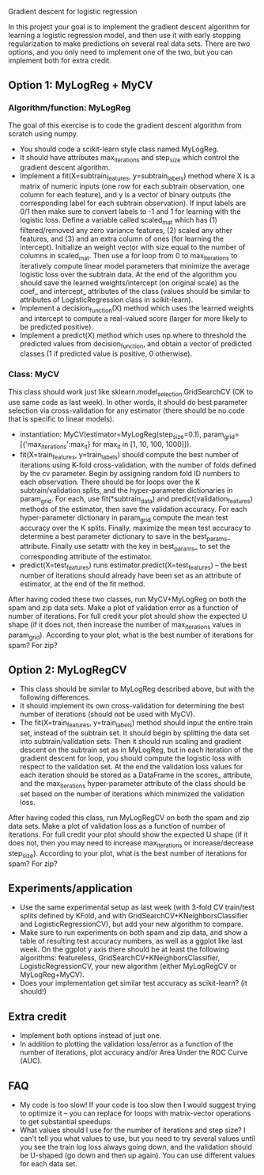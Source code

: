 Gradient descent for logistic regression

In this project your goal is to implement the gradient descent
algorithm for learning a logistic regression model, and then use it
with early stopping regularization to make predictions on several real
data sets. There are two options, and you only need to implement one
of the two, but you can implement both for extra credit.

** Option 1: MyLogReg + MyCV

*** Algorithm/function: MyLogReg
The goal of this exercise is to code the gradient descent algorithm
from scratch using numpy.
- You should code a scikit-learn style class named MyLogReg.
- It should have attributes max_iterations and step_size which control
  the gradient descent algorithm.
- Implement a fit(X=subtrain_features, y=subtrain_labels) method where
  X is a matrix of numeric inputs (one row for each subtrain
  observation, one column for each feature), and y is a vector of
  binary outputs (the corresponding label for each subtrain
  observation). If input labels are 0/1 then make sure to convert
  labels to -1 and 1 for learning with the logistic loss. Define a
  variable called scaled_mat which has (1) filtered/removed any zero
  variance features, (2) scaled any other features, and (3) and an
  extra column of ones (for learning the intercept). Initialize an
  weight vector with size equal to the number of columns in
  scaled_mat. Then use a for loop from 0 to max_iterations to
  iteratively compute linear model parameters that minimize the
  average logistic loss over the subtrain data. At the end of the
  algorithm you should save the learned weights/intercept (on original
  scale) as the coef_ and intercept_ attributes of the class (values
  should be similar to attributes of LogisticRegression class in
  scikit-learn).
- Implement a decision_function(X) method which uses the learned
  weights and intercept to compute a real-valued score (larger for
  more likely to be predicted positive).
- Implement a predict(X) method which uses np.where to threshold the
  predicted values from decision_function, and obtain a vector of
  predicted classes (1 if predicted value is positive, 0 otherwise).

*** Class: MyCV

This class should work just like sklearn.model_selection.GridSearchCV
(OK to use same code as last week). In other words, it should do best
parameter selection via cross-validation for any estimator (there
should be no code that is specific to linear models).
- instantiation: MyCV(estimator=MyLogReg(step_size=0.1),
  param_grid=[{'max_iterations':max_it} for max_it in [1, 10, 100, 1000]]).
- fit(X=train_features, y=train_labels) should compute the best number
  of iterations using K-fold cross-validation, with the number of folds
  defined by the cv parameter. Begin by assigning random fold ID
  numbers to each observation. There should be for loops over the K
  subtrain/validation splits, and the hyper-parameter dictionaries in
  param_grid. For each, use fit(*subtrain_data) and
  predict(validation_features) methods of the estimator, then save the
  validation accuracy. For each hyper-parameter dictionary in
  param_grid compute the mean test accuracy over the K
  splits. Finally, maximize the mean test accuracy to determine a best
  parameter dictionary to save in the best_params_ attribute. Finally
  use setattr with the key in best_params_ to set the corresponding
  attribute of the estimator.
- predict(X=test_features) runs estimator.predict(X=test_features) --
  the best number of iterations should already have been set as an
  attribute of estimator, at the end of the fit method.

After having coded these two classes, run MyCV+MyLogReg on both the
spam and zip data sets. Make a plot of validation error as a function
of number of iterations. For full credit your plot should show the
expected U shape (if it does not, then increase the number of
max_iterations values in param_grid). According to your plot, what is
the best number of iterations for spam? For zip?

** Option 2: MyLogRegCV

- This class should be similar to MyLogReg described above, but with
  the following differences.
- It should implement its own cross-validation for determining the
  best number of iterations (should not be used with MyCV).
- The fit(X=train_features, y=train_labels) method should input the
  entire train set, instead of the subtrain set. It should begin by
  splitting the data set into subtrain/validation sets. Then it should
  run scaling and gradient descent on the subtrain set as in MyLogReg,
  but in each iteration of the gradient descent for loop, you should
  compute the logistic loss with respect to the validation set. At the
  end the validation loss values for each iteration should be stored
  as a DataFrame in the scores_ attribute, and the max_iterations
  hyper-parameter attribute of the class should be set based on the
  number of iterations which minimized the validation loss.

After having coded this class, run MyLogRegCV on both the spam and zip
data sets. Make a plot of validation loss as a function of number of
iterations. For full credit your plot should show the expected U shape
(if it does not, then you may need to increase max_iterations or
increase/decrease step_size). According to your plot, what is the best
number of iterations for spam? For zip?

** Experiments/application

- Use the same experimental setup as last week (with 3-fold CV
  train/test splits defined by KFold, and with
  GridSearchCV+KNeighborsClassifier and LogisticRegressionCV), but add
  your new algorithm to compare.
- Make sure to run experiments on both spam and zip data, and show a
  table of resulting test accuracy numbers, as well as a ggplot like
  last week. On the ggplot y axis there should be at least the
  following algorithms: featureless,
  GridSearchCV+KNeighborsClassifier, LogisticRegressionCV, your new
  algorithm (either MyLogRegCV or MyLogReg+MyCV).
- Does your implementation get similar test accuracy as scikit-learn?
  (it should!)
  
** Extra credit

- Implement both options instead of just one.
- In addition to plotting the validation loss/error as a function of
  the number of iterations, plot accuracy and/or Area Under the ROC
  Curve (AUC).
  
** FAQ

- My code is too slow! If your code is too slow then I would suggest
  trying to optimize it -- you can replace for loops with
  matrix-vector operations to get substantial speedups.
- What values should I use for the number of iterations and step size?
  I can't tell you what values to use, but you need to try several
  values until you see the train log loss always going down, and the
  validation should be U-shaped (go down and then up again). You can
  use different values for each data set.
